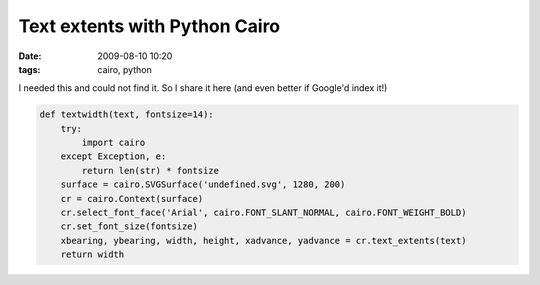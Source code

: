 Text extents with Python Cairo
##############################

:date: 2009-08-10 10:20
:tags: cairo, python

I needed this and could not find it. So I share it here (and even better if Google'd index it!)

.. code-block :: python

    def textwidth(text, fontsize=14):
        try:
            import cairo
        except Exception, e:
            return len(str) * fontsize
        surface = cairo.SVGSurface('undefined.svg', 1280, 200)
        cr = cairo.Context(surface)
        cr.select_font_face('Arial', cairo.FONT_SLANT_NORMAL, cairo.FONT_WEIGHT_BOLD)
        cr.set_font_size(fontsize)
        xbearing, ybearing, width, height, xadvance, yadvance = cr.text_extents(text)
        return width




